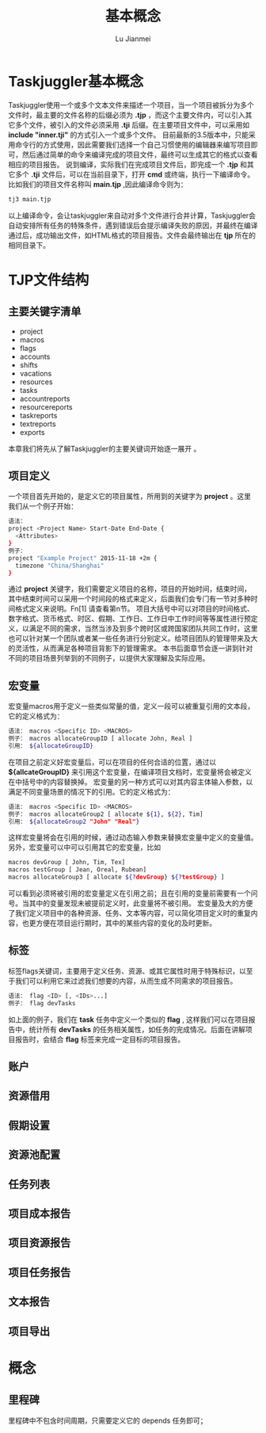 #+TITLE: 基本概念
#+LANGUAGE:  zh
#+AUTHOR: Lu Jianmei
#+EMAIL: lu.jianmei@trs.com.cn
#+OPTIONS:   H:4 num:t   toc:3 \n:nil @:t ::t |:t ^:nil -:t f:t *:t <:t p:t pri:t
#+OPTIONS:   TeX:t LaTeX:t skip:nil d:nil todo:t pri:nil tags:not-in-toc
#+OPTIONS:   author:t creator:t timestamp:t email:t
#+DESCRIPTION: A notes that include all works and study things in 2015
#+KEYWORDS:  org-mode Emacs jquery jquery.mobile jquery.ui wcm
#+INFOJS_OPT: view:nil toc:t ltoc:t mouse:underline buttons:0 path:http://orgmode.org/org-info.js
#+EXPORT_SELECT_TAGS: export
#+EXPORT_EXCLUDE_TAGS: noexport
#+startup: beamer
#+LATEX_CLASS: beamer
#+BEAMER_FRAME_LEVEL: 2
#+LaTeX_CLASS_OPTIONS: [xcolor=svgnames,bigger,presentation]
#+LATEX_HEADER:\usecolortheme[named=FireBrick]{structure}\setbeamercovered{transparent}\setbeamertemplate{caption}[numbered]\setbeamertemplate{blocks}[rounded][shadow=true] \usetheme{Darmstadt} \usepackage{tikz}\usepackage{xeCJK}\usepackage{amsmath}\setmainfont{Times New Roman}\setCJKmainfont[BoldFont={AR PL SungtiL GB},ItalicFont={AR PL SungtiL GB}]{AR PL SungtiL GB}\setCJKsansfont{AR PL SungtiL GB}\setCJKmonofont{AR PL SungtiL GB}\usepackage{verbatim}\institute{beamerinstitute} \graphicspath{{figures/}} \definecolor{lstbgcolor}{rgb}{0.9,0.9,0.9} \usepackage{listings} \usepackage{fancyvrb}\usepackage{xcolor}\lstset{escapeinside=`',frameround=ftft,language=C,breaklines=true,keywordstyle=\color{blue!70},commentstyle=\color{red!50!green!50!blue!50},frame=shadowbox,backgroundcolor=\color{yellow!20},rulesepcolor=\color{red!20!green!20!blue!20}}

#+ATTR_HTML: :border 2 :rules all :frame all

* Taskjuggler基本概念
  Taskjuggler使用一个或多个文本文件来描述一个项目，当一个项目被拆分为多个文件时，最主要的文件名称的后缀必须为 *.tjp* ，而这个主要文件内，可以引入其它多个文件，被引入的文件必须采用 *.tji* 后缀。在主要项目文件中，可以采用如 *include "inner.tji"* 的方式引入一个或多个文件。
  目前最新的3.5版本中，只能采用命令行的方式使用，因此需要我们选择一个自己习惯使用的编辑器来编写项目即可，然后通过简单的命令来编译完成的项目文件，最终可以生成其它的格式以查看相应的项目报告。
  说到编译，实际我们在完成项目文件后，即完成一个 *.tjp* 和其它多个 *.tji* 文件后，可以在当前目录下，打开 *cmd* 或终端，执行一下编译命令。比如我们的项目文件名称叫 *main.tjp* ,因此编译命令则为：
#+begin_src sh
    tj3 main.tjp
#+end_src
  以上编译命令，会让taskjuggler来自动对多个文件进行合并计算，Taskjuggler会自动安排所有任务的特殊条件，遇到错误后会提示编译失败的原因，并最终在编译通过后，成功输出文件，如HTML格式的项目报告。文件会最终输出在 *tjp* 所在的相同目录下。

* TJP文件结构
** 主要关键字清单
   + project
   + macros
   + flags
   + accounts
   + shifts
   + vacations
   + resources
   + tasks
   + accountreports
   + resourcereports
   + taskreports
   + textreports
   + exports
   本章我们将先从了解Taskjuggler的主要关键词开始逐一展开 。
** 项目定义
   一个项目首先开始的，是定义它的项目属性，所用到的关键字为 *project* 。这里我们从一个例子开始：
#+begin_src sh
语法：
project <Project Name> Start-Date End-Date {
  <Attributes>
}
例子：
project "Example Project" 2015-11-18 +2m {
  timezone "China/Shanghai"
}

#+end_src
   通过 *project* 关键字，我们需要定义项目的名称，项目的开始时间，结束时间，其中结束时间可以采用一个时间段的格式来定义，后面我们会专门有一节对多种时间格式定义来说明。Fn[1] 请查看第n节。
   项目大括号中可以对项目的时间格式、数字格式、货币格式、时区、假期、工作日、工作日中工作时间等等属性进行预定义，以满足不同的需求，当然当涉及到多个跨时区或跨国家团队共同工作时，这里也可以针对某一个团队或者某一些任务进行分别定义。给项目团队的管理带来及大的灵活性，从而满足各种项目背影下的管理需求。
   本书后面章节会逐一讲到针对不同的项目场景列举到的不同例子，以提供大家理解及实际应用。

** 宏变量
   宏变量macros用于定义一些类似常量的值，定义一段可以被重复引用的文本段，它的定义格式为：
#+begin_src sh
   语法： macros <Specific ID> <MACROS>
   例子： macros allocateGroupID [ allocate John, Real ]
   引用： ${allocateGroupID}
#+end_src
   在项目之前定义好宏变量后，可以在项目的任何合适的位置，通过以 *${allcateGroupID}* 来引用这个宏变量，在编译项目文档时，宏变量将会被定义在中括号中的内容替换掉。
   宏变量的另一种方式可以对其内容主体输入参数，以满足不同变量场景的情况下的引用。它的定义格式为：
#+begin_src sh
   语法： macros <Specific ID> <MACROS>
   例子： macros allocateGroup2 [ allocate ${1}, ${2}, Tim]
   引用： ${allocateGroup2 "John" "Real"}
#+end_src
   这样宏变量将会在引用的时候，通过动态输入参数来替换宏变量中定义的变量值。
   另外，宏变量可以中可以引用其它的宏变量，比如
#+begin_src sh
macros devGroup [ John, Tim, Tex]
macros testGroup [ Jean, Oreal, Rubean]
macros allocateGroup3 [ allocate ${?devGroup} ${?testGroup} ]
#+end_src
   可以看到必须将被引用的宏变量定义在引用之前；且在引用的变量前需要有一个问号。当其中的变量发现未被提前定义时，此变量将不被引用。
   宏变量及大的方便了我们定义项目中的各种资源、任务、文本等内容，可以简化项目定义时的重复内容，也更方便在项目运行期时，其中的某些内容的变化的及时更新。

** 标签
   标签flags关键词，主要用于定义任务、资源、或其它属性时用于特殊标识，以至于我们可以利用它来过滤我们想要的内容，从而生成不同需求的项目报告。
#+begin_src sh
   语法： flag <ID> [, <IDs>...]
   例子： flag devTasks
#+end_src
   如上面的例子，我们在 *task* 任务中定义一个类似的 *flag* , 这样我们可以在项目报告中，统计所有 *devTasks* 的任务相关属性，如任务的完成情况。后面在讲解项目报告时，会结合 *flag* 标签来完成一定目标的项目报告。

** 账户

** 资源借用

** 假期设置

** 资源池配置

** 任务列表

** 项目成本报告

** 项目资源报告

** 项目任务报告

** 文本报告

** 项目导出

* 概念
** 里程碑
   里程碑中不包含时间周期，只需要定义它的 depends 任务即可；
